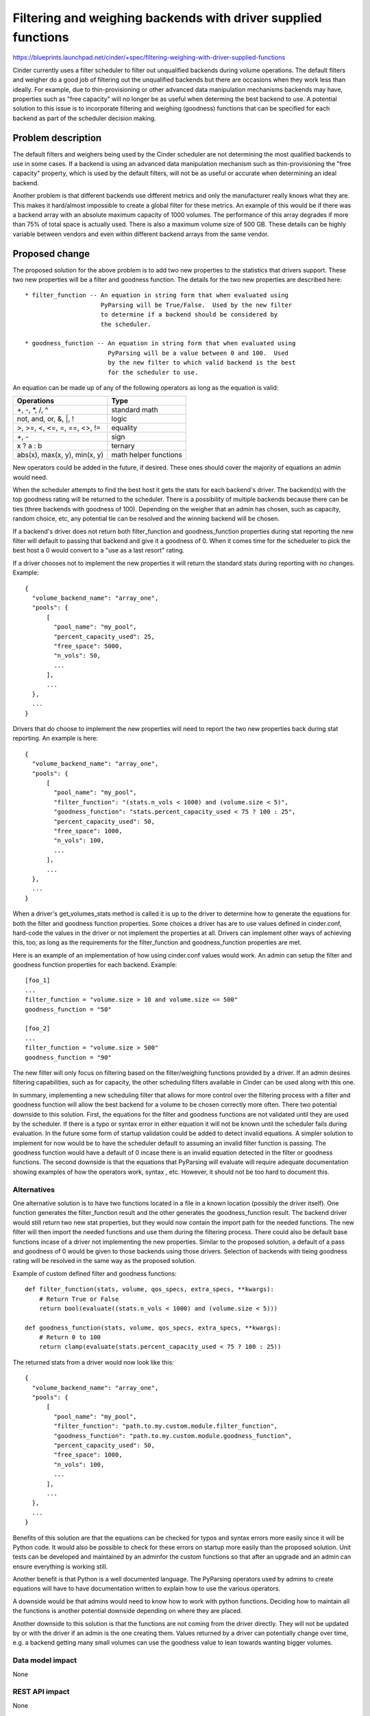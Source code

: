 ..
 This work is licensed under a Creative Commons Attribution 3.0 Unported
 License.

 http://creativecommons.org/licenses/by/3.0/legalcode

==============================================================
Filtering and weighing backends with driver supplied functions
==============================================================

https://blueprints.launchpad.net/cinder/+spec/filtering-weighing-with-driver-supplied-functions

Cinder currently uses a filter scheduler to filter out unqualified backends
during volume operations.  The default filters and weigher do a good job of
filtering out the unqualified backends but there are occasions when they work
less than ideally.  For example, due to thin-provisioning or other advanced
data manipulation mechanisms backends may have, properties such as
"free capacity" will no longer be as useful when determing the best backend
to use.  A potential solution to this issue is to incorporate filtering and
weighing (goodness) functions that can be specified for each backend as part
of the scheduler decision making.


Problem description
===================

The default filters and weighers being used by the Cinder scheduler are not
determining the most qualified backends to use in some cases.  If a backend
is using an advanced data manipulation mechanism such as thin-provisioning the
"free capacity" property, which is used by the default filters, will not be as
useful or accurate when determining an ideal backend.

Another problem is that different backends use different metrics and only the
manufacturer really knows what they are.  This makes it hard/almost impossible
to create a global filter for these metrics.  An example of this would be if
there was a backend array with an absolute maximum capacity of 1000 volumes.
The performance of this array degrades if more than 75% of total space is
actually used.  There is also a maximum volume size of 500 GB.  These details
can be highly variable between vendors and even within different backend
arrays from the same vendor.


Proposed change
===============

The proposed solution for the above problem is to add two new properties to
the statistics that drivers support.  These two new properties will be a
filter and goodness function.  The details for the two new properties are
described here::

    * filter_function -- An equation in string form that when evaluated using
                         PyParsing will be True/False.  Used by the new filter
                         to determine if a backend should be considered by
                         the scheduler.

    * goodness_function -- An equation in string form that when evaluated using
                           PyParsing will be a value between 0 and 100.  Used
                           by the new filter to which valid backend is the best
                           for the scheduler to use.

An equation can be made up of any of the following operators as long as the
equation is valid:

============================ =======================
Operations                   Type
============================ =======================
+, -, \*, /, ^               standard math

not, and, or, &, \|, !       logic

>, >=, <, <=, =, ==, <>, !=  equality

+, -                         sign

x ? a : b                    ternary

abs(x), max(x, y), min(x, y) math helper functions
============================ =======================

New operators could be added in the future, if desired.  These ones should
cover the majority of equations an admin would need.

When the scheduler attempts to find the best host it gets the stats for each
backend's driver.  The backend(s) with the top goodness rating will be
returned to the scheduler.  There is a possibility of multiple backends because
there can be ties (three backends with goodness of 100).  Depending on the
weigher that an admin has chosen, such as capacity, random choice, etc, any
potential tie can be resolved and the winning backend will be chosen.

If a backend's driver does not return both filter_function and
goodness_function properties during stat reporting the new filter will default
to passing that backend and give it a goodness of 0.  When it comes time for
the schedueler to pick the best host a 0 would convert to a "use as a
last resort" rating.

If a driver chooses not to implement the new properties it will return the
standard stats during reporting with no changes.  Example::

    {
      "volume_backend_name": "array_one",
      "pools": {
          [
            "pool_name": "my_pool",
            "percent_capacity_used": 25,
            "free_space": 5000,
            "n_vols": 50,
            ...
          ],
          ...
      },
      ...
    }

Drivers that do choose to implement the new properties will need to report
the two new properties back during stat reporting.  An example is here::

    {
      "volume_backend_name": "array_one",
      "pools": {
          [
            "pool_name": "my_pool",
            "filter_function": "(stats.n_vols < 1000) and (volume.size < 5)",
            "goodness_function": "stats.percent_capacity_used < 75 ? 100 : 25",
            "percent_capacity_used": 50,
            "free_space": 1000,
            "n_vols": 100,
            ...
          ],
          ...
      },
      ...
    }

When a driver's get_volumes_stats method is called it is up to the driver to
determine how to generate the equations for both the filter and goodness
function properties.  Some choices a driver has are to use values defined in
cinder.conf, hard-code the values in the driver or not implement the
properties at all.  Drivers can implement other ways of achieving this, too, as
long as the requirements for the filter_function and goodness_function
properties are met.

Here is an example of an implementation of how using cinder.conf values
would work.  An admin can setup the filter and goodness function properties
for each backend.  Example::

    [foo_1]
    ...
    filter_function = "volume.size > 10 and volume.size <= 500"
    goodness_function = "50"

    [foo_2]
    ...
    filter_function = "volume.size > 500"
    goodness_function = "90"

The new filter will only focus on filtering based on the filter/weighing
functions provided by a driver.  If an admin desires filtering capabilities,
such as for capacity, the other scheduling filters available in Cinder can be
used along with this one.

In summary, implementing a new scheduling filter that allows for more
control over the filtering process with a filter and goodness function will
allow the best backend for a volume to be chosen correctly more often.  There
two potential downside to this solution.  First, the equations for the filter
and goodness functions are not validated until they are used by the scheduler.
If there is a typo or syntax error in either equation it will not be known
until the scheduler fails during evaluation.  In the future some form of
startup validation could be added to detect invalid equations.  A simpler
solution to implement for now would be to have the scheduler default to
assuming an invalid filter function is passing.  The goodness function would
have a default of 0 incase there is an invalid equation detected in the filter
or goodness functions.  The second downside is that the equations that
PyParsing will evaluate will require adequate documentation showing examples
of how the operators work, syntax , etc.  However, it should not be too hard
to document this.

Alternatives
------------

One alternative solution is to have two functions located in a file in a
known location (possibly the driver itself).  One function generates the
filter_function result and the other generates the goodness_function
result.  The backend driver would still return two new stat properties,
but they would now contain the import path for the needed functions.
The new filter will then import the needed functions and use them during
the filtering process.  There could also be default base functions incase
of a driver not implementing the new properties. Similar to the proposed
solution, a default of a pass and goodness of 0 would be given to those
backends using those drivers.  Selection of backends with tieing goodness
rating will be resolved in the same way as the proposed solution.

Example of custom defined filter and goodness functions::

    def filter_function(stats, volume, qos_specs, extra_specs, **kwargs):
        # Return True or False
        return bool(evaluate((stats.n_vols < 1000) and (volume.size < 5)))

    def goodness_function(stats, volume, qos_specs, extra_specs, **kwargs):
        # Return 0 to 100
        return clamp(evaluate(stats.percent_capacity_used < 75 ? 100 : 25))

The returned stats from a driver would now look like this::

    {
      "volume_backend_name": "array_one",
      "pools": {
          [
            "pool_name": "my_pool",
            "filter_function": "path.to.my.custom.module.filter_function",
            "goodness_function": "path.to.my.custom.module.goodness_function",
            "percent_capacity_used": 50,
            "free_space": 1000,
            "n_vols": 100,
            ...
          ],
          ...
      },
      ...
    }

Benefits of this solution are that the equations can be checked for typos and
syntax errors more easily since it will be Python code.  It would also be
possible to check for these errors on startup more easily than the proposed
solution.  Unit tests can be developed and maintained by an adminfor the
custom functions so that after an upgrade and an admin can ensure everything
is working still.

Another benefit is that Python is a well documented language.  The PyParsing
operators used by admins to create equations will have to have documentation
written to explain how to use the various operators.

A downside would be that admins would need to know how to work with python
functions.  Deciding how to maintain all the functions is another potential
downside depending on where they are placed.

Another downside to this solution is that the functions are not coming from
the driver directly.  They will not be updated by or with the driver if an
admin is the one creating them.  Values returned by a driver can potentially
change over time, e.g. a backend getting many small volumes can use the
goodness value to lean towards wanting bigger volumes.

Data model impact
-----------------

None

REST API impact
---------------

None

Security impact
---------------

Filtering and goodness function equations can be optionally set in
cinder.conf by an admin.  The equations for each function will be strings
that are parsed using pyparsing.  An admin can enter anything they want for
the string.  Pyparsing should be able to filter out and throw an exception
for any dangerous strings that an admin may enter.

Notifications impact
--------------------

None

Other end user impact
---------------------

Admins will be able to optionally set filtering and goodness function
equations in cinder.conf for backends if implemented by a driver.

Performance Impact
------------------

Depending on the complexity of a given filtering or goodness function
equation there may be a slight performance decrease when it is evaluated
with PyParsing.  Simple equations will have minimal performance impact.

Other deployer impact
---------------------

None

Developer impact
----------------

A backend's host stats, extra specs, volume info and qos specs will be
available to use in the filter and goodness functions.  Possibly more can be
exposed in the future.


Implementation
==============

Assignee(s)
-----------

Primary assignee:
  leeantho

Other contributors:
  kmartin

Work Items
----------

* Implement evaluator code using pyparsing.

* Implement a new driver filter for scheduler that will use the evaluator.

* Update driver code to return filter and goodness function properties during
  stat reporting for a backend.  This only needs to occur if a driver wants
  to implement support for this new filter.


Dependencies
============

The pyparsing module (2.0.1 or later).


Testing
=======

Unit tests can be used to validate the evaluator and filter code so new
Tempest tests are not needed.


Documentation Impact
====================

* Documentation will be needed to detail what driver properties are exposed
  for use in the filter/goodness functions.  Each driver would need to
  provide their own documentation for what properties they have.

* Documentation will be needed to explain the syntax for the filter and
  goodness function equations.  Samples of using each operator would be
  good, too.


References
==========

Pyparsing :: http://pyparsing.wikispaces.com/
